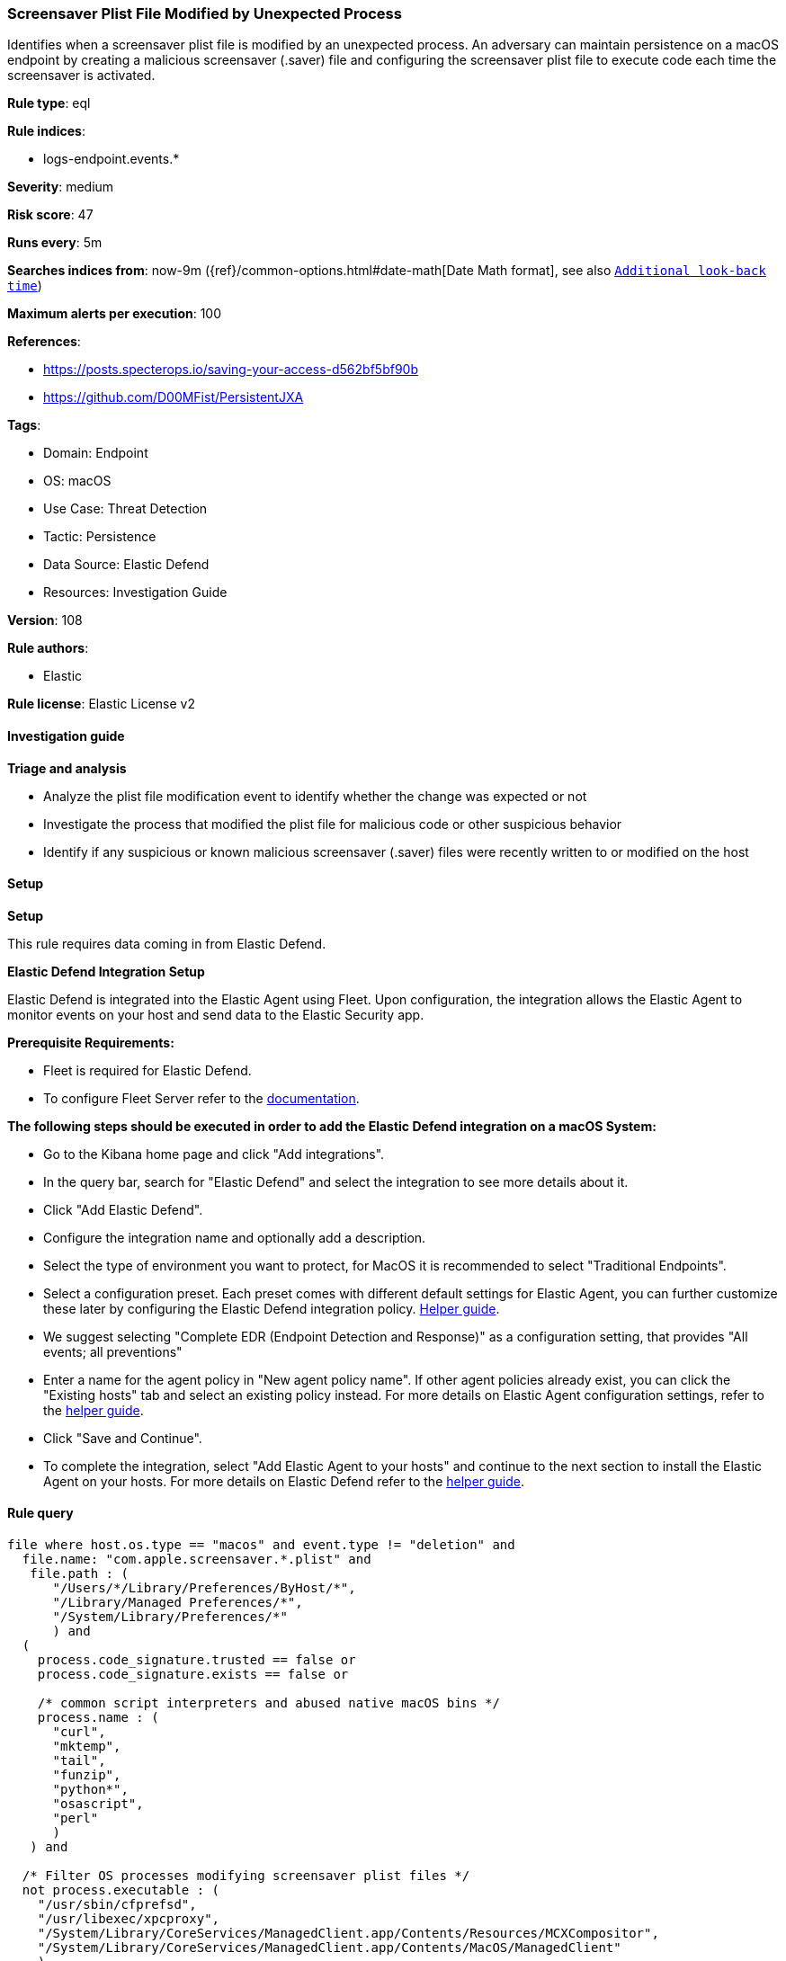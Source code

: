 [[prebuilt-rule-8-14-21-screensaver-plist-file-modified-by-unexpected-process]]
=== Screensaver Plist File Modified by Unexpected Process

Identifies when a screensaver plist file is modified by an unexpected process. An adversary can maintain persistence on a macOS endpoint by creating a malicious screensaver (.saver) file and configuring the screensaver plist file to execute code each time the screensaver is activated.

*Rule type*: eql

*Rule indices*: 

* logs-endpoint.events.*

*Severity*: medium

*Risk score*: 47

*Runs every*: 5m

*Searches indices from*: now-9m ({ref}/common-options.html#date-math[Date Math format], see also <<rule-schedule, `Additional look-back time`>>)

*Maximum alerts per execution*: 100

*References*: 

* https://posts.specterops.io/saving-your-access-d562bf5bf90b
* https://github.com/D00MFist/PersistentJXA

*Tags*: 

* Domain: Endpoint
* OS: macOS
* Use Case: Threat Detection
* Tactic: Persistence
* Data Source: Elastic Defend
* Resources: Investigation Guide

*Version*: 108

*Rule authors*: 

* Elastic

*Rule license*: Elastic License v2


==== Investigation guide



*Triage and analysis*


- Analyze the plist file modification event to identify whether the change was expected or not
- Investigate the process that modified the plist file for malicious code or other suspicious behavior
- Identify if any suspicious or known malicious screensaver (.saver) files were recently written to or modified on the host


==== Setup



*Setup*


This rule requires data coming in from Elastic Defend.


*Elastic Defend Integration Setup*

Elastic Defend is integrated into the Elastic Agent using Fleet. Upon configuration, the integration allows the Elastic Agent to monitor events on your host and send data to the Elastic Security app.


*Prerequisite Requirements:*

- Fleet is required for Elastic Defend.
- To configure Fleet Server refer to the https://www.elastic.co/guide/en/fleet/current/fleet-server.html[documentation].


*The following steps should be executed in order to add the Elastic Defend integration on a macOS System:*

- Go to the Kibana home page and click "Add integrations".
- In the query bar, search for "Elastic Defend" and select the integration to see more details about it.
- Click "Add Elastic Defend".
- Configure the integration name and optionally add a description.
- Select the type of environment you want to protect, for MacOS it is recommended to select "Traditional Endpoints".
- Select a configuration preset. Each preset comes with different default settings for Elastic Agent, you can further customize these later by configuring the Elastic Defend integration policy. https://www.elastic.co/guide/en/security/current/configure-endpoint-integration-policy.html[Helper guide].
- We suggest selecting "Complete EDR (Endpoint Detection and Response)" as a configuration setting, that provides "All events; all preventions"
- Enter a name for the agent policy in "New agent policy name". If other agent policies already exist, you can click the "Existing hosts" tab and select an existing policy instead.
For more details on Elastic Agent configuration settings, refer to the https://www.elastic.co/guide/en/fleet/current/agent-policy.html[helper guide].
- Click "Save and Continue".
- To complete the integration, select "Add Elastic Agent to your hosts" and continue to the next section to install the Elastic Agent on your hosts.
For more details on Elastic Defend refer to the https://www.elastic.co/guide/en/security/current/install-endpoint.html[helper guide].


==== Rule query


[source, js]
----------------------------------
file where host.os.type == "macos" and event.type != "deletion" and
  file.name: "com.apple.screensaver.*.plist" and
   file.path : (
      "/Users/*/Library/Preferences/ByHost/*",
      "/Library/Managed Preferences/*",
      "/System/Library/Preferences/*"
      ) and
  (
    process.code_signature.trusted == false or
    process.code_signature.exists == false or

    /* common script interpreters and abused native macOS bins */
    process.name : (
      "curl",
      "mktemp",
      "tail",
      "funzip",
      "python*",
      "osascript",
      "perl"
      )
   ) and

  /* Filter OS processes modifying screensaver plist files */
  not process.executable : (
    "/usr/sbin/cfprefsd",
    "/usr/libexec/xpcproxy",
    "/System/Library/CoreServices/ManagedClient.app/Contents/Resources/MCXCompositor",
    "/System/Library/CoreServices/ManagedClient.app/Contents/MacOS/ManagedClient"
    )

----------------------------------

*Framework*: MITRE ATT&CK^TM^

* Tactic:
** Name: Persistence
** ID: TA0003
** Reference URL: https://attack.mitre.org/tactics/TA0003/
* Technique:
** Name: Event Triggered Execution
** ID: T1546
** Reference URL: https://attack.mitre.org/techniques/T1546/
